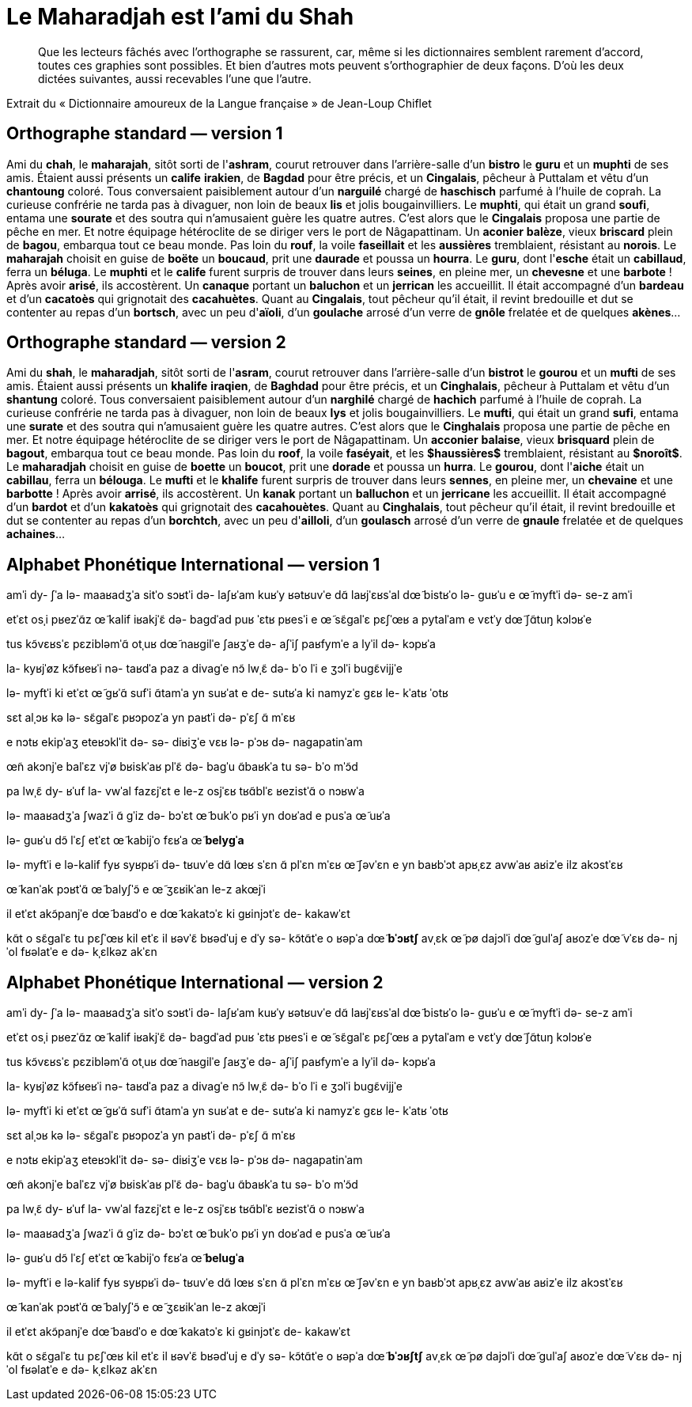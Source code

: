 = Le Maharadjah est l'ami du Shah

> Que les lecteurs fâchés avec l'orthographe se rassurent, car, même si les
dictionnaires semblent rarement d'accord, toutes ces graphies sont possibles. Et
bien d'autres mots peuvent s'orthographier de deux façons. D'où les deux dictées
suivantes, aussi recevables l'une que l'autre.

Extrait du « Dictionnaire amoureux de la Langue française » de Jean-Loup Chiflet

== Orthographe standard — version 1

Ami du **chah**, le **maharajah**, sitôt sorti de l'**ashram**, courut retrouver dans l'arrière-salle d'un **bistro** le **guru** et un **muphti** de ses amis.
Étaient aussi présents un **calife** **irakien**, de **Bagdad** pour être précis, et un **Cingalais**, pêcheur à Puttalam et vêtu d'un **chantoung** coloré.
Tous conversaient paisiblement autour d'un **narguilé** chargé de **haschisch** parfumé à l'huile de coprah.
La curieuse confrérie ne tarda pas à divaguer, non loin de beaux **lis** et jolis bougainvilliers.
Le **muphti**, qui était un grand **soufi**, entama une **sourate** et des soutra qui n'amusaient guère les quatre autres.
C'est alors que le **Cingalais** proposa une partie de pêche en mer.
Et notre équipage hétéroclite de se diriger vers le port de Nâgapattinam.
Un **aconier** **balèze**, vieux **briscard** plein de **bagou**, embarqua tout ce beau monde.
Pas loin du **rouf**, la voile **faseillait** et les **aussières** tremblaient, résistant au **norois**.
Le **maharajah** choisit en guise de **boëte** un **boucaud**, prit une **daurade** et poussa un **hourra**.
Le **guru**, dont l'**esche** était un **cabillaud**, ferra un **béluga**.
Le **muphti** et le **calife** furent surpris de trouver dans leurs **seines**, en pleine mer, un **chevesne** et une **barbote** !  Après avoir **arisé**, ils accostèrent.
Un **canaque** portant un **baluchon** et un **jerrican** les accueillit.
Il était accompagné d'un **bardeau** et d'un **cacatoès** qui grignotait des **cacahuètes**.
Quant au **Cingalais**, tout pêcheur qu'il était, il revint bredouille et dut se contenter au repas d'un **bortsch**, avec un peu d'**aïoli**, d'un **goulache** arrosé d'un verre de **gnôle** frelatée et de quelques **akènes**…

== Orthographe standard — version 2

Ami du **shah**, le **maharadjah**, sitôt sorti de l'**asram**, courut retrouver dans l'arrière-salle d'un **bistrot** le **gourou** et un **mufti** de ses amis.
Étaient aussi présents un **khalife** **iraqien**, de **Baghdad** pour être précis, et un **Cinghalais**, pêcheur à Puttalam et vêtu d'un **shantung** coloré.
Tous conversaient paisiblement autour d'un **narghilé** chargé de **hachich** parfumé à l'huile de coprah.
La curieuse confrérie ne tarda pas à divaguer, non loin de beaux **lys** et jolis bougainvilliers.
Le **mufti**, qui était un grand **sufi**, entama une **surate** et des soutra qui n'amusaient guère les quatre autres.
C'est alors que le **Cinghalais** proposa une partie de pêche en mer.
Et notre équipage hétéroclite de se diriger vers le port de Nâgapattinam.
Un **acconier** **balaise**, vieux **brisquard** plein de **bagout**, embarqua tout ce beau monde.
Pas loin du **roof**, la voile **faséyait**, et les *$haussières$* tremblaient, résistant au *$noroît$*.
Le **maharadjah** choisit en guise de **boette** un **boucot**, prit une **dorade** et poussa un **hurra**.
Le **gourou**, dont l'**aiche** était un **cabillau**, ferra un **bélouga**.
Le **mufti** et le **khalife** furent surpris de trouver dans leurs **sennes**, en pleine mer, un **chevaine** et une **barbotte** !  Après avoir **arrisé**, ils accostèrent.
Un **kanak** portant un **balluchon** et un **jerricane** les accueillit.
Il était accompagné d'un **bardot** et d'un **kakatoès** qui grignotait des **cacahouètes**.
Quant au **Cinghalais**, tout pêcheur qu'il était, il revint bredouille et dut se contenter au repas d'un **borchtch**, avec un peu d'**ailloli**, d'un **goulasch** arrosé d'un verre de **gnaule** frelatée et de quelques **achaines**…

== Alphabet Phonétique International — version 1

amˈi dy- ʃˈa
lə- maaʁadʒˈa
sitˈo sɔʁtˈi də- laʃʁˈam
kuʁˈy ʁətʁuvˈe dɑ̃ laʁjˈɛʁsˈal dœ̃ bistʁˈo lə- ɡuʁˈu e œ̃ myftˈi də- se-z amˈi

etˈɛt osˌi pʁezˈɑ̃z œ̃ kalif iʁakjˈɛ̃
də- baɡdˈad puʁ ˈɛtʁ pʁesˈi
e œ̃ sɛ̃ɡalˈɛ
pɛʃˈœʁ a pytalˈam e vɛtˈy dœ̃ ʃɑ̃tuŋ kɔlɔʁˈe

tus kɔ̃vɛʁsˈɛ pɛzibləmˈɑ̃ otˌuʁ dœ̃ naʁɡilˈe ʃaʁʒˈe də- aʃˈiʃ paʁfymˈe a lyˈil də- kɔpʁˈa

la- kyʁjˈøz kɔ̃fʁeʁˈi nə- taʁdˈa paz a divaɡˈe
nɔ̃ lwˌɛ̃ də- bˈo lˈi e ʒɔlˈi buɡɛ̃vijjˈe

lə- myftˈi
ki etˈɛt œ̃ ɡʁˈɑ̃ sufˈi
ɑ̃tamˈa yn suʁˈat e de- sutʁˈa ki namyzˈɛ ɡɛʁ le- kˈatʁ ˈotʁ

sɛt alˌɔʁ kə lə- sɛ̃ɡalˈɛ pʁɔpozˈa yn paʁtˈi də- pˈɛʃ ɑ̃ mˈɛʁ

e nɔtʁ ekipˈaʒ eteʁɔklˈit də- sə- diʁiʒˈe vɛʁ lə- pˈɔʁ də- naɡapatinˈam

œ̃n akɔnjˈe balˈɛz
vjˈø bʁiskˈaʁ plˈɛ̃ də- baɡˈu
ɑ̃baʁkˈa tu sə- bˈo mˈɔ̃d

pa lwˌɛ̃ dy- ʁˈuf
la- vwˈal fazɛjˈɛt
e le-z osjˈɛʁ tʁɑ̃blˈɛ
ʁezistˈɑ̃ o nɔʁwˈa

lə- maaʁadʒˈa ʃwazˈi ɑ̃ ɡˈiz də- bɔˈɛt œ̃ bukˈo
pʁˈi yn doʁˈad e pusˈa œ̃ uʁˈa

lə- ɡuʁˈu
dɔ̃ lˈɛʃ etˈɛt œ̃ kabijˈo
fɛʁˈa œ̃ **belyɡˈa**

lə- myftˈi e lə-kalif fyʁ syʁpʁˈi də- tʁuvˈe dɑ̃ lœʁ sˈɛn
ɑ̃ plˈɛn mˈɛʁ
œ̃ ʃəvˈɛn e yn baʁbˈɔt
apʁˌɛz avwˈaʁ aʁizˈe
ilz akɔstˈɛʁ

œ̃ kanˈak pɔʁtˈɑ̃ œ̃ balyʃˈɔ̃ e œ̃ ʒɛʁikˈan le-z akœjˈi

il etˈɛt akɔ̃panjˈe dœ̃ baʁdˈo e dœ̃ kakatɔˈɛ ki ɡʁinjɔtˈɛ de- kakawˈɛt

kɑ̃t o sɛ̃ɡalˈɛ
tu pɛʃˈœʁ kil etˈɛ
il ʁəvˈɛ̃ bʁədˈuj e dˈy sə- kɔ̃tɑ̃tˈe o ʁəpˈa dœ̃ **bˈɔʁtʃ**
avˌɛk œ̃ pø dajɔlˈi
dœ̃ ɡulˈaʃ aʁozˈe dœ̃ vˈɛʁ də- njˈol fʁəlatˈe e də- kˌɛlkəz akˈɛn

== Alphabet Phonétique International — version 2

amˈi dy- ʃˈa
lə- maaʁadʒˈa
sitˈo sɔʁtˈi də- laʃʁˈam
kuʁˈy ʁətʁuvˈe dɑ̃ laʁjˈɛʁsˈal dœ̃ bistʁˈo lə- ɡuʁˈu e œ̃ myftˈi də- se-z amˈi

etˈɛt osˌi pʁezˈɑ̃z œ̃ kalif iʁakjˈɛ̃
də- baɡdˈad puʁ ˈɛtʁ pʁesˈi
e œ̃ sɛ̃ɡalˈɛ
pɛʃˈœʁ a pytalˈam e vɛtˈy dœ̃ ʃɑ̃tuŋ kɔlɔʁˈe

tus kɔ̃vɛʁsˈɛ pɛzibləmˈɑ̃ otˌuʁ dœ̃ naʁɡilˈe ʃaʁʒˈe də- aʃˈiʃ paʁfymˈe a lyˈil də- kɔpʁˈa

la- kyʁjˈøz kɔ̃fʁeʁˈi nə- taʁdˈa paz a divaɡˈe
nɔ̃ lwˌɛ̃ də- bˈo lˈi e ʒɔlˈi buɡɛ̃vijjˈe

lə- myftˈi
ki etˈɛt œ̃ ɡʁˈɑ̃ sufˈi
ɑ̃tamˈa yn suʁˈat e de- sutʁˈa ki namyzˈɛ ɡɛʁ le- kˈatʁ ˈotʁ

sɛt alˌɔʁ kə lə- sɛ̃ɡalˈɛ pʁɔpozˈa yn paʁtˈi də- pˈɛʃ ɑ̃ mˈɛʁ

e nɔtʁ ekipˈaʒ eteʁɔklˈit də- sə- diʁiʒˈe vɛʁ lə- pˈɔʁ də- naɡapatinˈam

œ̃n akɔnjˈe balˈɛz
vjˈø bʁiskˈaʁ plˈɛ̃ də- baɡˈu
ɑ̃baʁkˈa tu sə- bˈo mˈɔ̃d

pa lwˌɛ̃ dy- ʁˈuf
la- vwˈal fazɛjˈɛt
e le-z osjˈɛʁ tʁɑ̃blˈɛ
ʁezistˈɑ̃ o nɔʁwˈa

lə- maaʁadʒˈa ʃwazˈi ɑ̃ ɡˈiz də- bɔˈɛt œ̃ bukˈo
pʁˈi yn doʁˈad e pusˈa œ̃ uʁˈa

lə- ɡuʁˈu
dɔ̃ lˈɛʃ etˈɛt œ̃ kabijˈo
fɛʁˈa œ̃ **beluɡˈa**

lə- myftˈi e lə-kalif fyʁ syʁpʁˈi də- tʁuvˈe dɑ̃ lœʁ sˈɛn
ɑ̃ plˈɛn mˈɛʁ
œ̃ ʃəvˈɛn e yn baʁbˈɔt
apʁˌɛz avwˈaʁ aʁizˈe
ilz akɔstˈɛʁ

œ̃ kanˈak pɔʁtˈɑ̃ œ̃ balyʃˈɔ̃ e œ̃ ʒɛʁikˈan le-z akœjˈi

il etˈɛt akɔ̃panjˈe dœ̃ baʁdˈo e dœ̃ kakatɔˈɛ ki ɡʁinjɔtˈɛ de- kakawˈɛt

kɑ̃t o sɛ̃ɡalˈɛ
tu pɛʃˈœʁ kil etˈɛ
il ʁəvˈɛ̃ bʁədˈuj e dˈy sə- kɔ̃tɑ̃tˈe o ʁəpˈa dœ̃ **bˈɔʁʃtʃ**
avˌɛk œ̃ pø dajɔlˈi
dœ̃ ɡulˈaʃ aʁozˈe dœ̃ vˈɛʁ də- njˈol fʁəlatˈe e də- kˌɛlkəz akˈɛn
